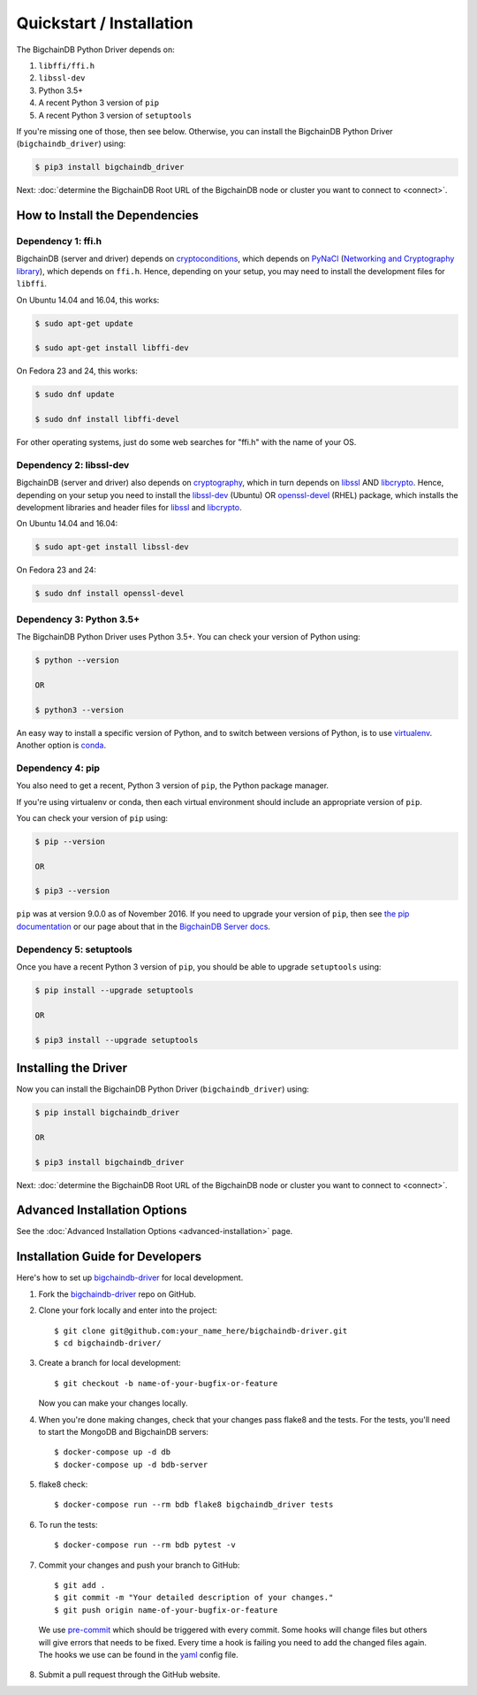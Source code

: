 =========================
Quickstart / Installation
=========================

The BigchainDB Python Driver depends on:

1. ``libffi/ffi.h``
2. ``libssl-dev``
3. Python 3.5+
4. A recent Python 3 version of ``pip``
5. A recent Python 3 version of ``setuptools``

If you're missing one of those, then see below. Otherwise, you can install the BigchainDB Python Driver (``bigchaindb_driver``) using:

.. code-block:: bash

    $ pip3 install bigchaindb_driver

Next: :doc:`determine the BigchainDB Root URL of the BigchainDB node or cluster you want to connect to <connect>`.


How to Install the Dependencies
-------------------------------

Dependency 1: ffi.h
^^^^^^^^^^^^^^^^^^^

BigchainDB (server and driver) depends on `cryptoconditions`_,
which depends on `PyNaCl`_ (`Networking and Cryptography library`_),
which depends on ``ffi.h``.
Hence, depending on your setup, you may need to install the
development files for ``libffi``.

On Ubuntu 14.04 and 16.04, this works:

.. code-block:: bash

    $ sudo apt-get update

    $ sudo apt-get install libffi-dev

On Fedora 23 and 24, this works:

.. code-block:: bash

    $ sudo dnf update

    $ sudo dnf install libffi-devel

For other operating systems, just do some web searches for "ffi.h" with the name of your OS.

Dependency 2: libssl-dev
^^^^^^^^^^^^^^^^^^^^^^^^
BigchainDB (server and driver) also depends on `cryptography`_,
which in turn depends on `libssl`_ AND `libcrypto`_.
Hence, depending on your setup you need to install the `libssl-dev`_ (Ubuntu)
OR `openssl-devel`_ (RHEL) package, which installs the development
libraries and header files for `libssl`_ and `libcrypto`_.

On Ubuntu 14.04 and 16.04:

.. code-block:: bash

    $ sudo apt-get install libssl-dev

On Fedora 23 and 24:

.. code-block:: bash

    $ sudo dnf install openssl-devel


Dependency 3: Python 3.5+
^^^^^^^^^^^^^^^^^^^^^^^^^

The BigchainDB Python Driver uses Python 3.5+. You can check your version of Python using:

.. code-block:: bash

    $ python --version

    OR

    $ python3 --version

An easy way to install a specific version of Python, and to switch between versions of Python, is to use `virtualenv <https://virtualenv.pypa.io/en/latest/>`_. Another option is `conda <http://conda.pydata.org/docs/>`_.


Dependency 4: pip
^^^^^^^^^^^^^^^^^

You also need to get a recent, Python 3 version of ``pip``, the Python package manager.

If you're using virtualenv or conda, then each virtual environment should include an appropriate version of ``pip``.

You can check your version of ``pip`` using:

.. code-block:: bash

    $ pip --version

    OR

    $ pip3 --version

``pip`` was at version 9.0.0 as of November 2016.
If you need to upgrade your version of ``pip``,
then see `the pip documentation <https://pip.pypa.io/en/stable/installing/>`_
or our page about that in the `BigchainDB Server docs <https://docs.bigchaindb.com/projects/server/en/latest/appendices/install-latest-pip.html>`_.


Dependency 5: setuptools
^^^^^^^^^^^^^^^^^^^^^^^^

Once you have a recent Python 3 version of ``pip``, you should be able to upgrade ``setuptools`` using:

.. code-block:: bash

    $ pip install --upgrade setuptools

    OR

    $ pip3 install --upgrade setuptools



Installing the Driver
---------------------

Now you can install the BigchainDB Python Driver (``bigchaindb_driver``) using:

.. code-block:: bash

    $ pip install bigchaindb_driver

    OR

    $ pip3 install bigchaindb_driver

Next: :doc:`determine the BigchainDB Root URL of the BigchainDB node or cluster you want to connect to <connect>`.


Advanced Installation Options
-----------------------------

See the :doc:`Advanced Installation Options <advanced-installation>` page.


.. _pynacl: https://github.com/pyca/pynacl/
.. _Networking and Cryptography library: https://nacl.cr.yp.to/
.. _cryptoconditions: https://github.com/bigchaindb/cryptoconditions
.. _cryptography: https://cryptography.io/en/latest/
.. _libssl-dev: https://packages.debian.org/jessie/libssl-dev
.. _openssl-devel: https://rpmfind.net/linux/rpm2html/search.php?query=openssl-devel
.. _libssl: https://github.com/openssl/openssl
.. _libcrypto: https://github.com/openssl/openssl


Installation Guide for Developers
----------------------------------

Here's how to set up `bigchaindb-driver`_ for local
development.

1. Fork the `bigchaindb-driver`_ repo on GitHub.
2. Clone your fork locally and enter into the project::

    $ git clone git@github.com:your_name_here/bigchaindb-driver.git
    $ cd bigchaindb-driver/

3. Create a branch for local development::

    $ git checkout -b name-of-your-bugfix-or-feature

   Now you can make your changes locally.

4. When you're done making changes, check that your changes pass flake8
   and the tests. For the tests, you'll need to  start the MongoDB and
   BigchainDB servers::

    $ docker-compose up -d db
    $ docker-compose up -d bdb-server

5. flake8 check::

    $ docker-compose run --rm bdb flake8 bigchaindb_driver tests

6. To run the tests::

    $ docker-compose run --rm bdb pytest -v

7. Commit your changes and push your branch to GitHub::

    $ git add .
    $ git commit -m "Your detailed description of your changes."
    $ git push origin name-of-your-bugfix-or-feature
..


    We use pre-commit_ which should be triggered with every commit. Some hooks will change files but others will give errors that needs to be fixed. Every time a hook is failing you need to add the changed files again.
    The hooks we use can be found in the yaml_ config file.

8. Submit a pull request through the GitHub website.

.. _pre-commit: http://pre-commit.com/
.. _yaml: https://github.com/bigchaindb/bigchaindb-driver/blob/master/.pre-commit-config.yaml
.. _bigchaindb-driver: https://github.com/bigchaindb/bigchaindb-driver
